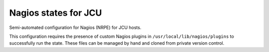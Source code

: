 Nagios states for JCU
=====================

Semi-automated configuration for Nagios (NRPE) for JCU hosts.

This configuration requires the presence of custom Nagios plugins in
``/usr/local/lib/nagios/plugins`` to successfully run the state.  These files
can be managed by hand and cloned from private version control.
